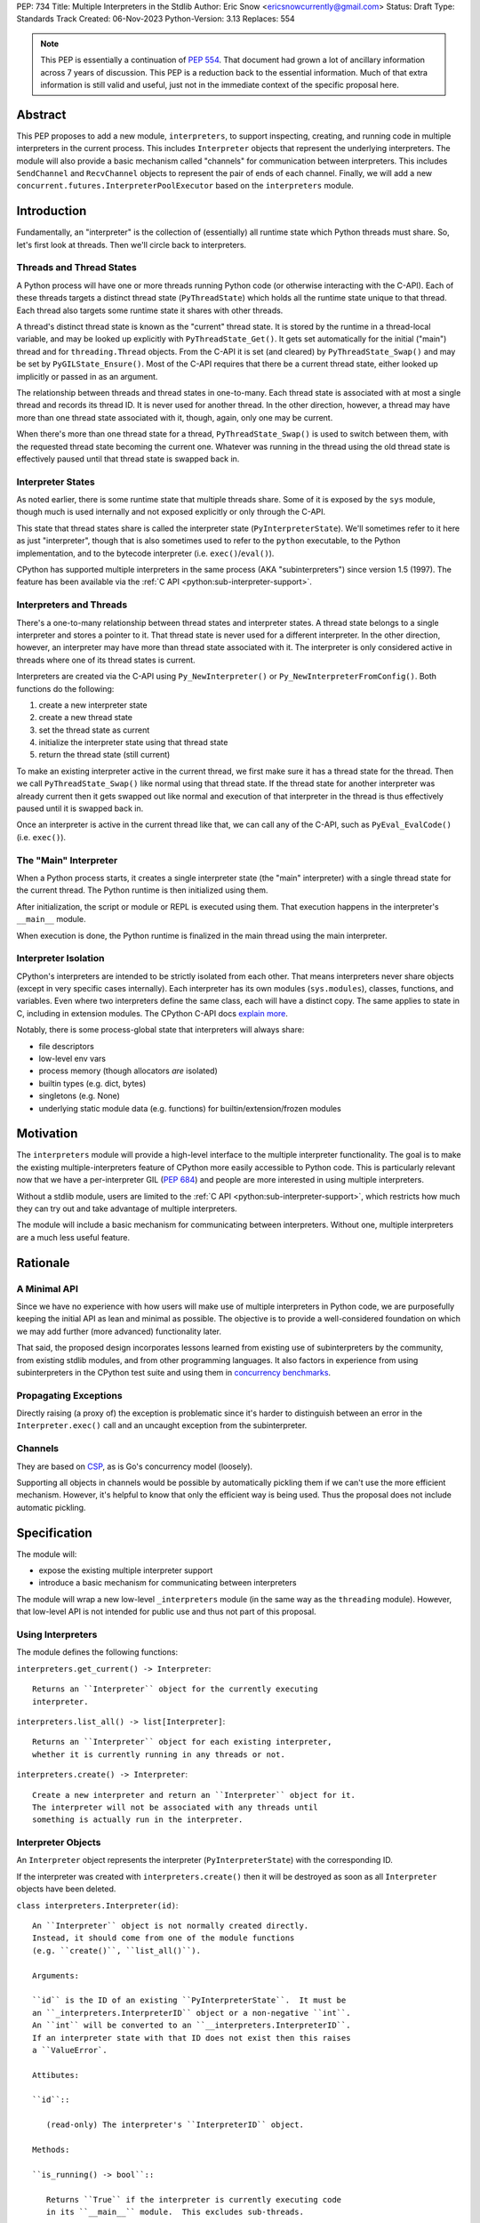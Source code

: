 PEP: 734
Title: Multiple Interpreters in the Stdlib
Author: Eric Snow <ericsnowcurrently@gmail.com>
Status: Draft
Type: Standards Track
Created: 06-Nov-2023
Python-Version: 3.13
Replaces: 554


.. note::
   This PEP is essentially a continuation of :pep:`554`.  That document
   had grown a lot of ancillary information across 7 years of discussion.
   This PEP is a reduction back to the essential information.  Much of
   that extra information is still valid and useful, just not in the
   immediate context of the specific proposal here.

Abstract
========

This PEP proposes to add a new module, ``interpreters``, to support
inspecting, creating, and running code in multiple interpreters in the
current process.  This includes ``Interpreter`` objects that represent
the underlying interpreters.  The module will also provide a basic
mechanism called "channels" for communication between interpreters.
This includes ``SendChannel`` and ``RecvChannel`` objects to represent
the pair of ends of each channel.  Finally, we will add a new
``concurrent.futures.InterpreterPoolExecutor`` based on the
``interpreters`` module.


Introduction
============

Fundamentally, an "interpreter" is the collection of (essentially)
all runtime state which Python threads must share.  So, let's first
look at threads.  Then we'll circle back to interpreters.

Threads and Thread States
-------------------------

A Python process will have one or more threads running Python code
(or otherwise interacting with the C-API).  Each of these threads
targets a distinct thread state (``PyThreadState``) which holds all
the runtime state unique to that thread.  Each thread also targets
some runtime state it shares with other threads.

A thread's distinct thread state is known as the "current" thread state.
It is stored by the runtime in a thread-local variable, and may be
looked up explicitly with ``PyThreadState_Get()``.  It gets set
automatically for the initial ("main") thread and for
``threading.Thread`` objects.  From the C-API it is set (and cleared)
by ``PyThreadState_Swap()`` and may be set by ``PyGILState_Ensure()``.
Most of the C-API requires that there be a current thread state,
either looked up implicitly or passed in as an argument.

The relationship between threads and thread states in one-to-many.
Each thread state is associated with at most a single thread and
records its thread ID.  It is never used for another thread.
In the other direction, however, a thread may have more than one thread
state associated with it, though, again, only one may be current.

When there's more than one thread state for a thread,
``PyThreadState_Swap()`` is used to switch between them,
with the requested thread state becoming the current one.
Whatever was running in the thread using the old thread state
is effectively paused until that thread state is swapped back in.

Interpreter States
------------------

As noted earlier, there is some runtime state that multiple threads
share.  Some of it is exposed by the ``sys`` module, though much is
used internally and not exposed explicitly or only through the C-API.

This state that thread states share is called the interpreter state
(``PyInterpreterState``).  We'll sometimes refer to it here as just
"interpreter", though that is also sometimes used to refer to the
``python`` executable, to the Python implementation, and to the
bytecode interpreter (i.e. ``exec()``/``eval()``).

CPython has supported multiple interpreters in the same process (AKA
"subinterpreters") since version 1.5 (1997).  The feature has been
available via the :ref:`C API <python:sub-interpreter-support>`.

Interpreters and Threads
------------------------

There's a one-to-many relationship between thread states and interpreter
states.  A thread state belongs to a single interpreter and stores
a pointer to it.  That thread state is never used for a different
interpreter.  In the other direction, however, an interpreter may have
more than thread state associated with it.  The interpreter is only
considered active in threads where one of its thread states is current.

Interpreters are created via the C-API using ``Py_NewInterpreter()``
or ``Py_NewInterpreterFromConfig()``.  Both functions do the following:

1. create a new interpreter state
2. create a new thread state
3. set the thread state as current
4. initialize the interpreter state using that thread state
5. return the thread state (still current)

To make an existing interpreter active in the current thread,
we first make sure it has a thread state for the thread.  Then
we call ``PyThreadState_Swap()`` like normal using that thread state.
If the thread state for another interpreter was already current then
it gets swapped out like normal and execution of that interpreter in
the thread is thus effectively paused until it is swapped back in.

Once an interpreter is active in the current thread like that, we can
call any of the C-API, such as ``PyEval_EvalCode()`` (i.e. ``exec()``).

The "Main" Interpreter
----------------------

When a Python process starts, it creates a single interpreter state
(the "main" interpreter) with a single thread state for the current
thread.  The Python runtime is then initialized using them.

After initialization, the script or module or REPL is executed using
them.  That execution happens in the interpreter's ``__main__`` module.

When execution is done, the Python runtime is finalized in the main
thread using the main interpreter.

Interpreter Isolation
---------------------

CPython's interpreters are intended to be strictly isolated from each
other.  That means interpreters never share objects (except in very
specific cases internally). Each interpreter has its own modules
(``sys.modules``), classes, functions, and variables.  Even where
two interpreters define the same class, each will have a distinct copy.
The same applies to state in C, including in extension modules.
The CPython C-API docs `explain more`_.

.. _explain more:
   https://docs.python.org/3/c-api/init.html#bugs-and-caveats

Notably, there is some process-global state that interpreters will
always share:

* file descriptors
* low-level env vars
* process memory (though allocators *are* isolated)
* builtin types (e.g. dict, bytes)
* singletons (e.g. None)
* underlying static module data (e.g. functions) for
  builtin/extension/frozen modules


Motivation
==========

The ``interpreters`` module will provide a high-level interface to the
multiple interpreter functionality.  The goal is to make the existing
multiple-interpreters feature of CPython more easily accessible to
Python code.  This is particularly relevant now that we have a
per-interpreter GIL (:pep:`684`) and people are more interested
in using multiple interpreters.

Without a stdlib module, users are limited to the
:ref:`C API <python:sub-interpreter-support>`, which restricts how much
they can try out and take advantage of multiple interpreters.

The module will include a basic mechanism for communicating between
interpreters.  Without one, multiple interpreters are a much less
useful feature.


Rationale
=========

A Minimal API
-------------

Since we have no experience with
how users will make use of multiple interpreters in Python code, we are
purposefully keeping the initial API as lean and minimal as possible.
The objective is to provide a well-considered foundation on which we may
add further (more advanced) functionality later.

That said, the proposed design incorporates lessons learned from
existing use of subinterpreters by the community, from existing stdlib
modules, and from other programming languages.  It also factors in
experience from using subinterpreters in the CPython test suite and
using them in `concurrency benchmarks`_.

.. _concurrency benchmarks:
   https://github.com/ericsnowcurrently/concurrency-benchmarks

Propagating Exceptions
----------------------

Directly raising (a proxy of) the exception
is problematic since it's harder to distinguish between an error
in the ``Interpreter.exec()`` call and an uncaught exception
from the subinterpreter.

Channels
--------

They are based on `CSP`_, as is Go's concurrency model (loosely).

.. _CSP:
   https://en.wikipedia.org/wiki/Communicating_sequential_processes

Supporting all objects in channels would be possible by automatically
pickling them if we can't use the more efficient mechanism.  However,
it's helpful to know that only the efficient way is being used.  Thus
the proposal does not include automatic pickling.


Specification
=============

The module will:

* expose the existing multiple interpreter support
* introduce a basic mechanism for communicating between interpreters

The module will wrap a new low-level ``_interpreters`` module
(in the same way as the ``threading`` module).  However, that low-level
API is not intended for public use and thus not part of this proposal.

Using Interpreters
------------------

The module defines the following functions:

``interpreters.get_current() -> Interpreter``::

   Returns an ``Interpreter`` object for the currently executing
   interpreter.

``interpreters.list_all() -> list[Interpreter]``::

   Returns an ``Interpreter`` object for each existing interpreter,
   whether it is currently running in any threads or not.

``interpreters.create() -> Interpreter``::

   Create a new interpreter and return an ``Interpreter`` object for it.
   The interpreter will not be associated with any threads until
   something is actually run in the interpreter.

Interpreter Objects
-------------------

An ``Interpreter`` object represents the interpreter
(``PyInterpreterState``) with the corresponding ID.

If the interpreter was created with ``interpreters.create()`` then
it will be destroyed as soon as all ``Interpreter`` objects have been
deleted.

``class interpreters.Interpreter(id)``::

   An ``Interpreter`` object is not normally created directly.
   Instead, it should come from one of the module functions
   (e.g. ``create()``, ``list_all()``).

   Arguments:

   ``id`` is the ID of an existing ``PyInterpreterState``.  It must be
   an ``_interpreters.InterpreterID`` object or a non-negative ``int``.
   An ``int`` will be converted to an ``__interpreters.InterpreterID``.
   If an interpreter state with that ID does not exist then this raises
   a ``ValueError`.

   Attibutes:

   ``id``::

      (read-only) The interpreter's ``InterpreterID`` object.

   Methods:

   ``is_running() -> bool``::

      Returns ``True`` if the interpreter is currently executing code
      in its ``__main__`` module.  This excludes sub-threads.

      It refers only to if there is a thread
      running a script (code) in the interpreter's ``__main__`` module.
      That basically means whether or not ``Interpreter.exec()`` is
      running in some thread.  Code running in sub-threads is ignored.

   ``.set_main_attrs(**kwargs)``::

      Bind objects in ``__main__``.

      This will only allow (for now) objects
      that are specifically supported for passing between interpreters.
      See `Shareable Objects`_.

      ``set_main_attrs()`` is helpful for initializing the
      globals for an interpreter before running code in it.

   ``.exec(code, /)``::

      Run the given source code in the interpreter
      (in the current thread).

      This is essentially equivalent to switching to this interpreter
      in the current thread and then calling the builtin ``exec()``
      using this interpreter's ``__main__`` module's ``__dict__`` as
      the globals and locals.

      ``exec()`` does not reset the interpreter's state nor
      the ``__main__`` module, neither before nor after, so each
      successive call picks up where the last one left off.  This can
      be useful for running some code to initialize an interpreter
      (e.g. with imports) before later performing some repeated task.

Comparison with builtins.exec()
-------------------------------

``Interpreter.exec()`` is essentially the same as the builtin
``exec()``, except it targets a different interpreter, using that
interpreter's distinct runtime state.

Here are the relevant characteristics of the builtin ``exec()``,
for comparison:

* It runs in the current OS thread and pauses whatever was running there,
  which resumes when ``exec()`` finishes.  No other threads are affected.
  (To avoid pausing the current thread, run ``exec()``
  in a ``threading.Thread``.)
* It executes against a namespace, by default the ``__dict__`` of the
  current module (i.e. ``globals()``).  It uses that namespace as-is
  and does not clear it before or after.
* When code is run from the command-line (e.g. ``-m``) or the REPL,
  the "current" module is always the ``__main__`` module
  of the target (main) interpreter.
* It discards any object returned from the executed code.
* It propagates any uncaught exception from the code it ran.
  The exception is raised from the ``exec()`` call in the thread
  that originally called ``exec()``.

The only difference is that, rather than propagate the uncaught
exception directly, ``Interpreter.exec()`` raises an
``interpreters.RunFailedError`` with a snapshot
(``traceback.TracebackException``) of the uncaught exception
(including its traceback) as the ``__cause__``.

Communicating Between Interpreters
----------------------------------

The module introduces a basic communication mechanism called "channels".
Channels are like pipes: FIFO queues with distinct send/receive ends.
They are designed to work safely between isolated interpreters.

Only objects that are specifically supported for passing
between interpreters may be sent through a channel.
See `Shareable Objects`_.

The module defines the following functions:

``create_channel() -> tuple[RecvChannel, SendChannel]``::

   Create a new channel.

Channel Objects
---------------

``class RecvChannel(id)``::

   The receiving end of a channel.

   Arguments:

   ``id`` is ...

   Attributes:

   ``.id``::

      The channel's unique ID.

   Methods:

   ``.recv() -> object``::

      Get the next object from the channel,
      and wait if none have been sent.

   ``.recv_nowait(default=None) -> object``::

      Like ``recv()``, but return the default instead of waiting.

``class SendChannel(id)``::

   The sending end of a channel.

   Arguments:

   ``id`` is ...

   Attributes:

   ``.id``::

      The channel's unique ID.

   Methods:

   ``.send(obj)``::

      Send the `shareable object <Shareable Objects_>`_ (i.e. its data)
      to the receiving end of the channel and wait.

   ``.send_nowait(obj)``::

      Like ``send()``, but return False if not received.

Shareable Objects
-----------------

Both ``Interpreter.set_main_attrs()`` and channels work only with
"shareable" objects.

A "shareable" object is one which may be passed from one interpreter
to another.  The object is not necessarily actually shared by the
interpreters.  However, the object in the one interpreter is guaranteed
to exactly match the corresponding object in the other interpreter.

For some types, the actual object is shared.  For some, the object's
underlying data is actually shared but each interpreter has a distinct
object wrapping that data.  For all other shareable types, a strict copy
or proxy is made such that the corresponding objects continue to match.

For now, shareable objects must be specifically supported internally
by the Python runtime.

Here's the initial list of supported objects:

* ``str``
* ``bytes``
* ``int``
* ``float``
* ``bool`` (``True``/``False``)
* ``None``
* ``tuple`` (only with shareable items)
* channels (``SendChannel``/``RecvChannel``)
* ``memoryview``

Again, for some types the actual object is shared, whereas for others
only the underlying data (or even a copy or proxy) is shared.
Eventually mutable objects may also be shareable.

Regardless, the guarantee of "shareable" objects is that corresponding
objects in different interpreters will always strictly match each other.

InterpreterPoolExecutor
-----------------------

The new ``concurrent.futures.InterpreterPoolExecutor`` will be
a subclass of ``concurrent.futures.ThreadPoolExecutor``, where each
worker executes tasks in its own subinterpreter.  Communication may
still be done through channels, set with the initializer.


Examples
--------

Using interpreters as workers, with channels to communicate:

::

   import interpreters
   import textwrap as tw
   from mymodule import iter_requests

   tasks_recv, tasks = interpreters.create_channel()
   results, results_send = interpreters.create_channel()

   def worker():
       interp = interpreters.create()
       interp.set_main_attrs(tasks=tasks_recv, results=results_send)
       interp.exec(tw.dedent("""
           from mymodule import handle_request, capture_exception

           while True:
               try:
                   req = tasks.recv()
               except Exception:
                   # channel closed
                   break
               try:
                   res = handle_request(req)
               except Exception as exc:
                   res = capture_exception(exc)
               results.send_nowait(res)
           """))
   threads = [threading.Thread(target=worker) for _ in range(20)]
   for t in threads:
       t.start()

   for req in iter_requests():
       tasks.send(req)
   tasks.close()

   for t in threads:
       t.join()

Sharing a ``memoryview`` (imagine map-reduce):

::

   import interpreters
   import queue
   import textwrap as tw
   from mymodule import read_large_data_set, use_results

   data, chunksize = read_large_data_set()
   buf = memoryview(data)
   numchunks = (len(buf) + 1) / chunksize
   results = memoryview(b'\0' * numchunks)

   tasks_recv, tasks = interpreters.create_channel()

   def worker(id):
       interp = interpreters.create()
       interp.set_main_attrs(data=buf, results=results, tasks=tasks_recv)
       interp.exec(tw.dedent("""
           from mymodule import reduce_chunk

           while True:
               try:
                   req = tasks.recv()
               except Exception:
                   # channel closed
                   break
               resindex, start, end = req
               chunk = data[start: end]
               res = reduce_chunk(chunk)
               results[resindex] = res
           """))
   numworkers = 3
   threads = [threading.Thread(target=worker) for _ in range(numworkers)]
   for t in threads:
       t.start()

   for i in range(numchunks):
       # We assume we have at least one worker running still.
       start = i * chunksize
       end = start + chunksize
       if end > len(buf):
           end = len(buf)
       tasks.send((start, end, i))
   tasks.close()
   for t in threads:
       t.join()

   use_results(results)


Documentation
=============

The new stdlib docs page for the ``interpreters`` module will include
the following:

* (at the top) a clear note that support for multiple interpreters
  is not required from extension modules
* some explanation about what subinterpreters are
* brief examples of how to use multiple interpreters
  (and communicating between them)
* a summary of the limitations of using multiple interpreters
* (for extension maintainers) a link to the resources for ensuring
  multiple interpreters compatibility
* much of the API information in this PEP

Docs about resources for extension maintainers already exist on the
:ref:`python:isolating-extensions-howto` howto page.  Any
extra help will be added there.  For example, it may prove helpful
to discuss strategies for dealing with linked libraries that keep
their own subinterpreter-incompatible global state.

Also, the ``ImportError`` for incompatible extension modules will be
updated to clearly say it is due to missing multiple interpreters
compatibility and that extensions are not required to provide it.  This
will help set user expectations properly.


Rejected Ideas
==============

See :pep:`PEP 554 <554#rejected-ideas>`.


Copyright
=========

This document is placed in the public domain or under the
CC0-1.0-Universal license, whichever is more permissive.
